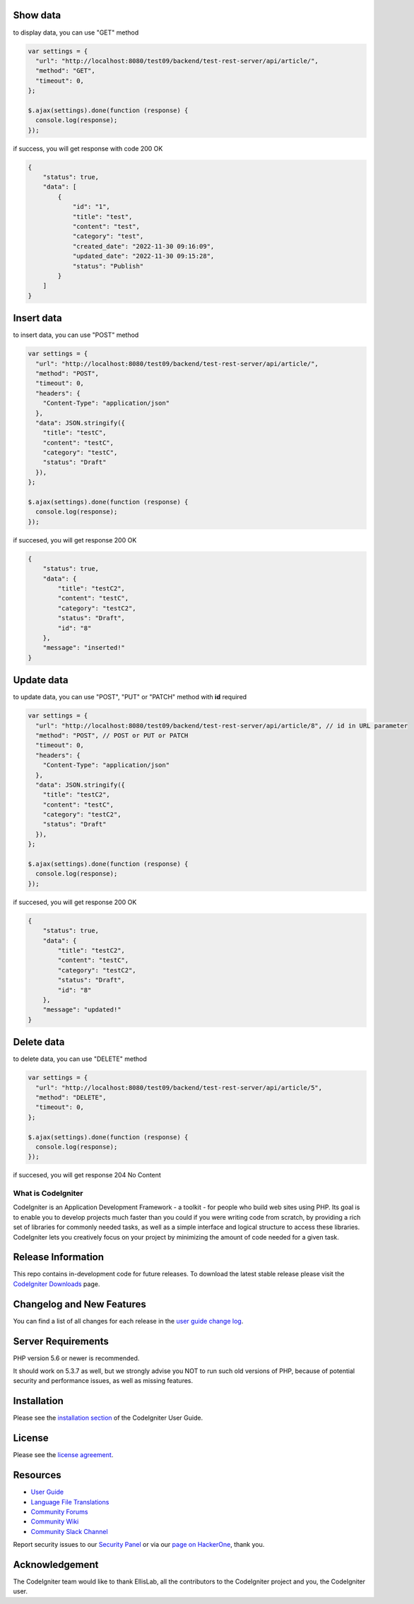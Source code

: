 *********
Show data
*********
to display data, you can use "GET" method

.. code-block:: javascript

    var settings = {
      "url": "http://localhost:8080/test09/backend/test-rest-server/api/article/",
      "method": "GET",
      "timeout": 0,
    };

    $.ajax(settings).done(function (response) {
      console.log(response);
    });

if success, you will get response with code 200 OK

.. code-block:: json

    {
        "status": true,
        "data": [
            {
                "id": "1",
                "title": "test",
                "content": "test",
                "category": "test",
                "created_date": "2022-11-30 09:16:09",
                "updated_date": "2022-11-30 09:15:28",
                "status": "Publish"
            }
        ]
    }


***********
Insert data
***********
to insert data, you can use "POST" method

..  code-block:: javascript

    var settings = {
      "url": "http://localhost:8080/test09/backend/test-rest-server/api/article/",
      "method": "POST",
      "timeout": 0,
      "headers": {
        "Content-Type": "application/json"
      },
      "data": JSON.stringify({
        "title": "testC",
        "content": "testC",
        "category": "testC",
        "status": "Draft"
      }),
    };

    $.ajax(settings).done(function (response) {
      console.log(response);
    });

if succesed, you will get response 200 OK

.. code-block:: javascript

    {
        "status": true,
        "data": {
            "title": "testC2",
            "content": "testC",
            "category": "testC2",
            "status": "Draft",
            "id": "8"
        },
        "message": "inserted!"
    }

***********
Update data
***********
to update data, you can use "POST", "PUT" or "PATCH" method with **id** required

.. code-block:: javascript

    var settings = {
      "url": "http://localhost:8080/test09/backend/test-rest-server/api/article/8", // id in URL parameter
      "method": "POST", // POST or PUT or PATCH
      "timeout": 0,
      "headers": {
        "Content-Type": "application/json"
      },
      "data": JSON.stringify({
        "title": "testC2",
        "content": "testC",
        "category": "testC2",
        "status": "Draft"
      }),
    };

    $.ajax(settings).done(function (response) {
      console.log(response);
    });

if succesed, you will get response 200 OK

.. code-block:: javascript

    {
        "status": true,
        "data": {
            "title": "testC2",
            "content": "testC",
            "category": "testC2",
            "status": "Draft",
            "id": "8"
        },
        "message": "updated!"
    }

***********
Delete data
***********
to delete data, you can use "DELETE" method

.. code-block:: javascript

    var settings = {
      "url": "http://localhost:8080/test09/backend/test-rest-server/api/article/5",
      "method": "DELETE",
      "timeout": 0,
    };

    $.ajax(settings).done(function (response) {
      console.log(response);
    });

if succesed, you will get response 204 No Content




###################
What is CodeIgniter
###################

CodeIgniter is an Application Development Framework - a toolkit - for people
who build web sites using PHP. Its goal is to enable you to develop projects
much faster than you could if you were writing code from scratch, by providing
a rich set of libraries for commonly needed tasks, as well as a simple
interface and logical structure to access these libraries. CodeIgniter lets
you creatively focus on your project by minimizing the amount of code needed
for a given task.

*******************
Release Information
*******************

This repo contains in-development code for future releases. To download the
latest stable release please visit the `CodeIgniter Downloads
<https://codeigniter.com/download>`_ page.

**************************
Changelog and New Features
**************************

You can find a list of all changes for each release in the `user
guide change log <https://github.com/bcit-ci/CodeIgniter/blob/develop/user_guide_src/source/changelog.rst>`_.

*******************
Server Requirements
*******************

PHP version 5.6 or newer is recommended.

It should work on 5.3.7 as well, but we strongly advise you NOT to run
such old versions of PHP, because of potential security and performance
issues, as well as missing features.

************
Installation
************

Please see the `installation section <https://codeigniter.com/user_guide/installation/index.html>`_
of the CodeIgniter User Guide.

*******
License
*******

Please see the `license
agreement <https://github.com/bcit-ci/CodeIgniter/blob/develop/user_guide_src/source/license.rst>`_.

*********
Resources
*********

-  `User Guide <https://codeigniter.com/docs>`_
-  `Language File Translations <https://github.com/bcit-ci/codeigniter3-translations>`_
-  `Community Forums <http://forum.codeigniter.com/>`_
-  `Community Wiki <https://github.com/bcit-ci/CodeIgniter/wiki>`_
-  `Community Slack Channel <https://codeigniterchat.slack.com>`_

Report security issues to our `Security Panel <mailto:security@codeigniter.com>`_
or via our `page on HackerOne <https://hackerone.com/codeigniter>`_, thank you.

***************
Acknowledgement
***************

The CodeIgniter team would like to thank EllisLab, all the
contributors to the CodeIgniter project and you, the CodeIgniter user.

